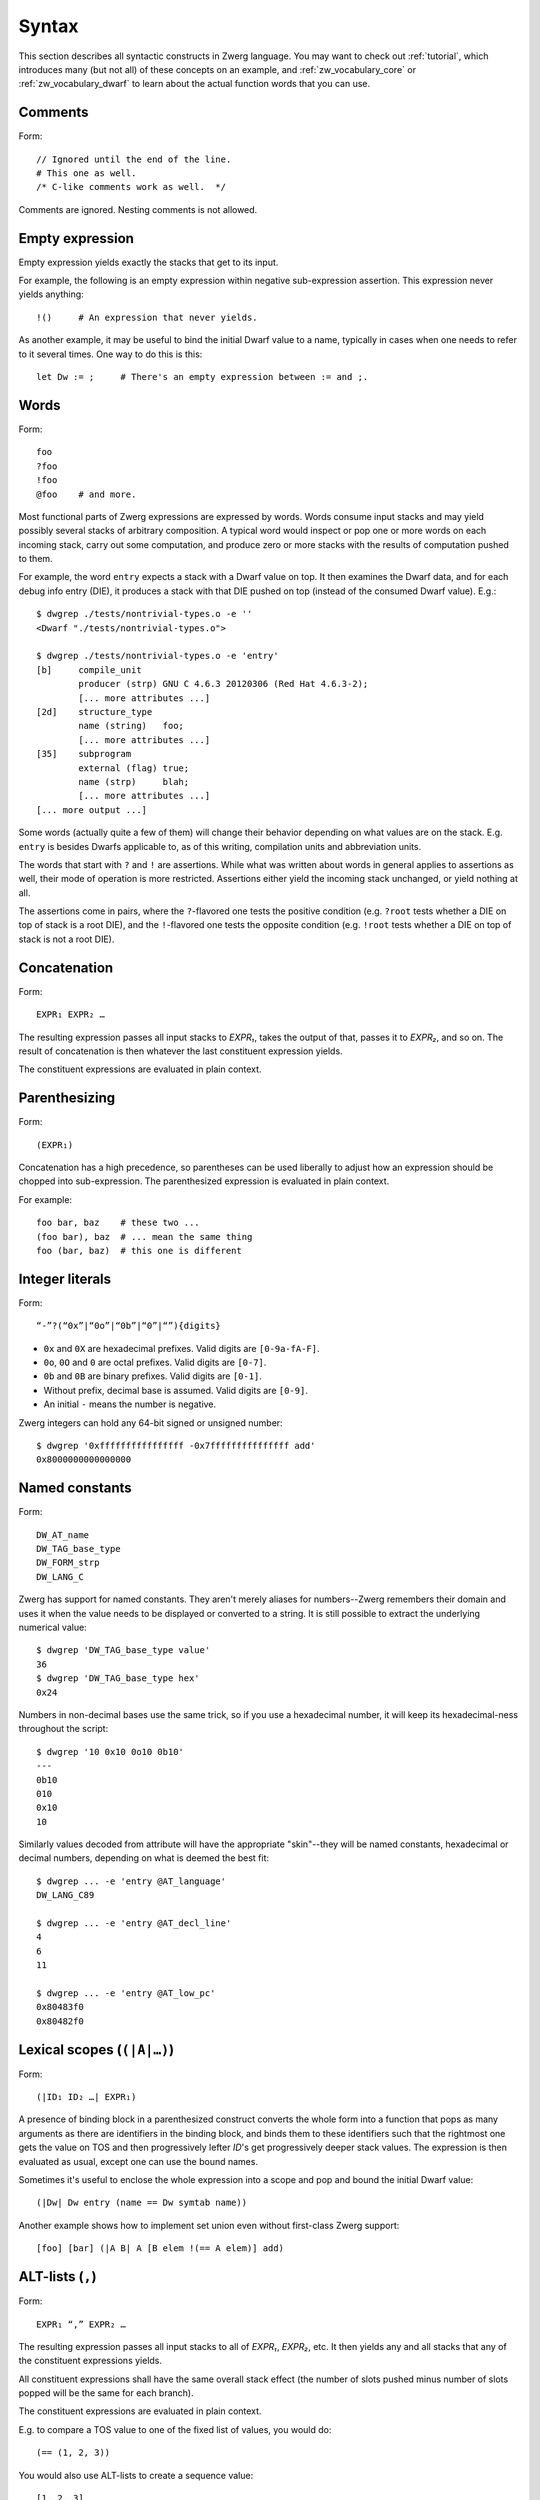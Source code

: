 .. _syntax:

Syntax
======

This section describes all syntactic constructs in Zwerg language.
You may want to check out :ref:`tutorial`, which introduces many (but
not all) of these concepts on an example, and
:ref:`zw_vocabulary_core` or :ref:`zw_vocabulary_dwarf` to learn about
the actual function words that you can use.


Comments
--------

Form::

	// Ignored until the end of the line.
	# This one as well.
	/* C-like comments work as well.  */

Comments are ignored.  Nesting comments is not allowed.


Empty expression
----------------

Empty expression yields exactly the stacks that get to its input.

For example, the following is an empty expression within negative
sub-expression assertion.  This expression never yields anything::

	!()	# An expression that never yields.

As another example, it may be useful to bind the initial Dwarf value
to a name, typically in cases when one needs to refer to it several
times.  One way to do this is this::

	let Dw := ;	# There's an empty expression between := and ;.


Words
-----

Form::

	foo
	?foo
	!foo
	@foo	# and more.

Most functional parts of Zwerg expressions are expressed by words.
Words consume input stacks and may yield possibly several stacks of
arbitrary composition.  A typical word would inspect or pop one or
more words on each incoming stack, carry out some computation, and
produce zero or more stacks with the results of computation pushed to
them.

For example, the word ``entry`` expects a stack with a Dwarf value on
top.  It then examines the Dwarf data, and for each debug info entry
(DIE), it produces a stack with that DIE pushed on top (instead of the
consumed Dwarf value).  E.g.::

	$ dwgrep ./tests/nontrivial-types.o -e ''
	<Dwarf "./tests/nontrivial-types.o">

	$ dwgrep ./tests/nontrivial-types.o -e 'entry'
	[b]	compile_unit
		producer (strp)	GNU C 4.6.3 20120306 (Red Hat 4.6.3-2);
		[... more attributes ...]
	[2d]	structure_type
		name (string)	foo;
		[... more attributes ...]
	[35]	subprogram
		external (flag)	true;
		name (strp)	blah;
		[... more attributes ...]
	[... more output ...]

Some words (actually quite a few of them) will change their behavior
depending on what values are on the stack.  E.g. ``entry`` is besides
Dwarfs applicable to, as of this writing, compilation units and
abbreviation units.

The words that start with ``?`` and ``!`` are assertions.  While what
was written about words in general applies to assertions as well,
their mode of operation is more restricted.  Assertions either yield
the incoming stack unchanged, or yield nothing at all.

The assertions come in pairs, where the ``?``-flavored one tests the
positive condition (e.g. ``?root`` tests whether a DIE on top of stack
is a root DIE), and the ``!``-flavored one tests the opposite
condition (e.g. ``!root`` tests whether a DIE on top of stack is not a
root DIE).

Concatenation
-------------

Form::

	EXPR₁ EXPR₂ …

The resulting expression passes all input stacks to *EXPR₁*, takes the
output of that, passes it to *EXPR₂*, and so on.  The result of
concatenation is then whatever the last constituent expression yields.

The constituent expressions are evaluated in plain context.


Parenthesizing
--------------

Form::

	(EXPR₁)

Concatenation has a high precedence, so parentheses can be used
liberally to adjust how an expression should be chopped into
sub-expression.  The parenthesized expression is evaluated in plain
context.

For example::

	foo bar, baz	# these two ...
	(foo bar), baz	# ... mean the same thing
	foo (bar, baz)	# this one is different


Integer literals
----------------

Form::

	“-”?(“0x”|“0o”|“0b”|“0”|“”){digits}

- ``0x`` and ``0X`` are hexadecimal prefixes.  Valid digits are
  ``[0-9a-fA-F]``.

- ``0o``, ``0O`` and ``0`` are octal prefixes.  Valid digits are
  ``[0-7]``.

- ``0b`` and ``0B`` are binary prefixes.  Valid digits are ``[0-1]``.

- Without prefix, decimal base is assumed.  Valid digits are
  ``[0-9]``.

- An initial ``-`` means the number is negative.

Zwerg integers can hold any 64-bit signed or unsigned number::

	$ dwgrep '0xffffffffffffffff -0x7fffffffffffffff add'
	0x8000000000000000


Named constants
---------------

Form::

	DW_AT_name
	DW_TAG_base_type
	DW_FORM_strp
	DW_LANG_C

Zwerg has support for named constants.  They aren't merely aliases for
numbers--Zwerg remembers their domain and uses it when the value needs
to be displayed or converted to a string.  It is still possible to
extract the underlying numerical value::

	$ dwgrep 'DW_TAG_base_type value'
	36
	$ dwgrep 'DW_TAG_base_type hex'
	0x24

Numbers in non-decimal bases use the same trick, so if you use a
hexadecimal number, it will keep its hexadecimal-ness throughout the
script::

	$ dwgrep '10 0x10 0o10 0b10'
	---
	0b10
	010
	0x10
	10

Similarly values decoded from attribute will have the
appropriate "skin"--they will be named constants, hexadecimal or
decimal numbers, depending on what is deemed the best fit::

	$ dwgrep ... -e 'entry @AT_language'
	DW_LANG_C89

	$ dwgrep ... -e 'entry @AT_decl_line'
	4
	6
	11

	$ dwgrep ... -e 'entry @AT_low_pc'
	0x80483f0
	0x80482f0


Lexical scopes (``(|A|…)``)
------------------------------

Form::

	(|ID₁ ID₂ …| EXPR₁)

A presence of binding block in a parenthesized construct converts the
whole form into a function that pops as many arguments as there are
identifiers in the binding block, and binds them to these identifiers
such that the rightmost one gets the value on TOS and then
progressively lefter *ID*'s get progressively deeper stack values.
The expression is then evaluated as usual, except one can use the
bound names.

Sometimes it's useful to enclose the whole expression into a scope and
pop and bound the initial Dwarf value::

	(|Dw| Dw entry (name == Dw symtab name))

Another example shows how to implement set union even without
first-class Zwerg support::

	[foo] [bar] (|A B| A [B elem !(== A elem)] add)


ALT-lists (``,``)
-----------------

Form::

	EXPR₁ “,” EXPR₂ …

The resulting expression passes all input stacks to all of *EXPR₁*,
*EXPR₂*, etc.  It then yields any and all stacks that any of the
constituent expressions yields.

All constituent expressions shall have the same overall stack effect
(the number of slots pushed minus number of slots popped will be the
same for each branch).

The constituent expressions are evaluated in plain context.

E.g. to compare a TOS value to one of the fixed list of values, you
would do::

	(== (1, 2, 3))

You would also use ALT-lists to create a sequence value::

	[1, 2, 3]


OR-lists (``||``)
-----------------

Form::

	EXPR₁ “||” EXPR₂ …

Each input stack is passed first to *EXPR₁*.  If that yields anything,
that's what the overall expression yields.  Otherwise the same
original input stack is passed to *EXPR₂*, and so in this fashion.  If
neither constituent expression yields anything, the overall expression
doesn't yield anything either.  The mode of operation is very similar
to shell-like OR lists, hence the name.

All constituent expressions shall have the same overall stack effect
(the number of slots pushed minus number of slots popped will be the
same for each branch).

The constituent expressions are evaluated in plain context.

An important use of an OR list is to implement case-like conditions
and fallback cases::

	let name := (@DW_AT_linkage_name || @DW_AT_MIPS_linkage_name
	             || @DW_AT_name || "???");

	let has_loc := (?(@DW_AT_location) true || false);


Infix assertions (``==``)
-------------------------

Form::

	EXPR₁ OP₁ EXPR₂

Zwerg has support for infix binary assertions.  These forms are
evaluated as follows::

	?(let .tmp1 := EXPR₁; let .tmp2 := EXPR₂; .tmp1 .tmp2 OP₂)

In plain English, *EXPR₁* and *EXPR₂* are each evaluated in
sub-expression context.  The TOS's of the stacks that this produces
are then put to stack and a certain operator is evaluated.  This shows
that the two expressions are independent of each other.

What actual word *OP₂* refers to depends on what operator OP₁ is, but
it will be an assertion that looks at top two stack slots.  There
might be no actual word per se, but conceptually this is how the form
behaves.

Another thing worth noticing is that the whole form behaves as an
assertion.  No side effects leak from the constituent *EXPR*'s or from
the operator itself.

Individual operators are essentially just words, just with a bit of
syntactical support on Zwerg side.  So which operators are available
depends on which vocabularies any particular wrapper brings in.  Zwerg
core defines the following *OP₁*'s with the following associated
*OP₂*'s::

	EXPR₁ “==” EXPR₂	# ?eq
	EXPR₁ “!=” EXPR₂	# ?ne
	EXPR₁ “<” EXPR₂		# ?lt
	EXPR₁ “<=” EXPR₂	# ?le
	EXPR₁ “>” EXPR₂		# ?gt
	EXPR₁ “>=” EXPR₂	# ?ge
	EXPR₁ “=~” EXPR₂	# ?match
	EXPR₁ “!~” EXPR₂	# !match

See :ref:`?eq <zw_vocabulary_core ?eq>` to learn about comparison
operators.  See :ref:`?match <zw_vocabulary_core ?match>` to learn
about regular expression matching.

For example::

	$ dwgrep ./tests/typedef.o -e 'entry (offset == 0x1d)'
	[1d]	typedef
		name (strp)	int_t;
		decl_file (data1)	/home/petr/proj/dwgrep/typedef.c;
		decl_line (data1)	1;
		type (ref4)	[28];


Iteration (``*``)
-----------------

Form::

	EXPR₁ “*”
	EXPR₁ “+”
	EXPR₁ “?”

The effect of expressions ``EXPR₁*`` is that the input stack is
yielded unchanged, and also passed to *EXPR₁*.  The output is
collected and yielded, and then passed back to *EXPR₁*.  This process
is repeated until *EXPR₁* stops yielding more stacks.

This is typically used for forming closures--peeling uninteresting
types, forming sets of nodes, etc.  E.g.::

	child*	# nodes of tree rooted in node that's on TOS

One can also (ab)use this to create an explicit for loop::

	0 (1 add ?(10 ?lt))*

*EXPR₁* shall push exactly the same number of stack slots as it pops.

The effect of ``EXPR₁+`` is the same as that of ``EXPR₁ EXPR₁*``.

The effect of ``EXPR₁?`` is the same as that of ``(, EXPR₁)``.

For example::

	A B swap? ?gt drop    # "max" -- keep the greater number on stack
	A B swap? ?lt drop    # "min"


Formatting strings
------------------

Form::

	“r”? “"” (formatting string) “"” “\”?

Zwerg string literals are functions that push themselves to an
incoming stack, which they then yield.  The literal is enclosed in
quotes and if a quote itself should be part of the string, it should
be escaped with a backslash (``\``).  Should a backslash be part of
the string and not considered an escape character, it should be
escaped by another backslash::

	"a simple string"
	"a string \"with\" quotes"
	"a string with backslash: \\"

Other recognized escapes include:

+-----------+---------------------------------------------------------+
| escape    | meaning                                                 |
+===========+=========================================================+
| ``\\``    | Escaped backslash stands for a backslash::              |
|           |                                                         |
|           |	$ dwgrep '"\\a\\"'                                    |
|           |	\a\                                                   |
+-----------+---------------------------------------------------------+
| ``\123``  | *123* stands for octal number.  The escape is replaced  |
|           | with an ASCII character the code of which is the octal  |
|           | number::                                                |
|           |                                                         |
|           |	$ dwgrep '"\110\145\154\154\157"'                     |
|           |	Hello                                                 |
+-----------+---------------------------------------------------------+
| ``\xab``  | *ab* stands for hexadecimal number.  The meaning is     |
|           | analogous to that of \\123::                            |
|           |                                                         |
|           |	$ dwgrep '"\x77\x6f\x72\x6c\x64\x21"'                 |
|           |	world!                                                |
+-----------+---------------------------------------------------------+
| ``\t``    | Stands for the tab character.                           |
+-----------+---------------------------------------------------------+
| ``\n``    | Both a literal end-of-line character, as well as the    |
|           | ``\n`` escape stand for new line::                      |
|           |                                                         |
| ``<EOL>`` |	$ dwgrep '"foo\nbar"'                                 |
|           |	foo                                                   |
|           |	bar                                                   |
|           |                                                         |
|           |	$ dwgrep '"foo                                        |
|           |	bar"'                                                 |
|           |	foo                                                   |
|           |	bar                                                   |
+-----------+---------------------------------------------------------+
| ``\<EOL>``| Escaped newline is ignored::                            |
|           |                                                         |
|           |	$ dwgrep '"foo\                                       |
|           |	bar"'                                                 |
|           |	foobar                                                |
+-----------+---------------------------------------------------------+

There are more escape sequences (essentially those mentioned in ``man
ascii`` are supported as well).

If a string literal is prefixed by ``r``, it's actually a raw string
literal.  These work the same as normal formatting strings, but escape
sequences are left intact in the string::

	$ dwgrep '"foo \"bar\\\""'
	foo "bar\"

	$ dwgrep 'r"foo \"bar\\\""'
	foo \"bar\\\"

String literals can be split, provided that all but the last segment
end not with a mere quote, but ``"\``.  The following two examples
produce equivalent programs::

	"a long string "\ "that continues here"
	"a long string that continues here"

Any whitespace (but only whitespace) is allowed between ``"\`` and the
following ``"``.

String literals can contain formatting directives.  Formatting
directive are two-character sequences whose first character is a
``%``.  Such strings are not merely literals anymore, they behave more
as template strings.  They are functions that take values from the
stack and splice their string representation together with the
non-formatting-directive parts of the string.

A pseudo-directive ``%%`` is not really a directive at all, it's an
escape that stands for a single percent character.

The simplest formatting directive is ``%s``::

	$ dwgrep ... -e 'entry ?AT_decl_column !AT_decl_line
	                 "%s has DW_AT_decl_column, but NOT DW_AT_decl_line"'
	[58] formal_parameter has DW_AT_decl_column, but NOT DW_AT_decl_line

	$ dwgrep ... -e 'entry attribute (form "%s" =~ "DW_FORM_ref.*")'
	type (ref4)	[65];
	sibling (ref4)	[65];
	type (ref4)	[2d];
	[... etc ...]

The most general formatting directive is a pair of ``%(`` and ``%)``,
which encloses an expression.  The formatting string passes input
stacks to that expression, which is evaluated in plain context.  TOS
of yielded stacks is then popped, converted to a string, spliced, and
the resulting string is pushed to stack.  For example::

	$ dwgrep ... -f /dev/stdin <<"EOF"
	(|Dw|
	 let T := Dw entry ?TAG_typedef ;
	 let U := T @AT_type (?TAG_typedef @AT_type)* !TAG_typedef ;

	 "[%( T offset %)] typedef %( T @AT_name %) %( U @AT_name || "???" %) "\
	 "(%( U @AT_encoding || "???" %), %( U @AT_byte_size || "???" %) bytes)"
	)
	EOF
	[0x1d] typedef int_t int (DW_ATE_signed, 4 bytes)
	[0x2f] typedef int_t_t int (DW_ATE_signed, 4 bytes)
	[0x3a] typedef int_t_t_t int (DW_ATE_signed, 4 bytes)

If there's more than one formatting directive in a given string, they
are resolved in the order from right to left (sic!): rightmost
formatting directive gets TOS value::

	$ dwgrep 'dwgrep '1 2 3 "{%s [%s (%s)]}"'
	{1 [2 (3)]}

This principle is applied throughout Zwerg: when a binding block
contains several names the rightmost name is bound to value on TOS.
The reason should be apparent from the above example: because the
strings are parsed from left to right, rightmost word produces the
topmost stack value.

Now that we have introduced ``%( %)``, it is easy to use it to define
the others:

- ``%s`` stands for ``%( %)``
- ``%d`` stands for ``%( value %)``
- ``%x`` stands for ``%( value hex %)``
- ``%o`` stands for ``%( value oct %)``
- ``%b`` stands for ``%( value bin %)``


Sequence capture (``[]``)
-------------------------

Form::

	“[” EXPR₁ “]”

Sequences offer a way to gather values yielded by another expression.
If you think of ALT-list as a fork, then capture is a join.

The resulting expression passes any input stacks to *EXPR₁*.  For each
input stack, it gathers the stacks produced by *EXPR₁*, takes the top
value off each of them, and collects these values in a sequence.  This
sequence it then pushes to TOS.

*EXPR₁* is evaluated in sub-expression context.  That means that the
sequence is pushed to TOS *in addition* to whatever was already
there--nothing is removed.

Of particular interest is interplay between ALT-list and capture,
which allows easy and syntactically familiar construction of sequence
literals::

	$ dwgrep '[1, 2, 3]'
	[1, 2, 3]

Or you can use this construct to e.g. collect children of a node on
TOS::

	$ dwgrep ./tests/typedef.o -e 'entry ?root [child]'
	---
	[[1d] typedef, [28] base_type, [2f] typedef, [3a] typedef, [45] variable]
	[b]	compile_unit
		producer (strp)	GNU C 4.6.3 20120306 (Red Hat 4.6.3-2);
		language (data1)	DW_LANG_C89;
		name (strp)	typedef.c;
		comp_dir (strp)	/home/petr/proj/dwgrep;
		stmt_list (data4)	0;

Or the whole tree rooted at node on TOS::

	dwgrep ./tests/typedef.o -e 'entry ?root [child*]'
	---
	[[b] compile_unit, [45] variable, [3a] typedef, [2f] typedef, [28] base_type, [1d] typedef]
	[b]	compile_unit
		producer (strp)	GNU C 4.6.3 20120306 (Red Hat 4.6.3-2);
		language (data1)	DW_LANG_C89;
		name (strp)	typedef.c;
		comp_dir (strp)	/home/petr/proj/dwgrep;
		stmt_list (data4)	0;

Form::

	“[” “]”

This produces an empty list.  Alternatively, one could also do::

	[!()]

But that's somewhat awkward.

To capture an empty expression, one would need to explicitly
parenthesize it::

	$ dwgrep '1 [()]'
	---
	[1]
	1


Capture with binding (``[|A|…]``)
---------------------------------

Form::

	“[” “|” ID₁ ID₂ … “|” EXPR₁ “]”

Sub-expression capture allows a binding block.  A presence of such
block converts the whole form into a function that pops as many
arguments as there are identifiers in the binding block, and binds
them to these identifiers such that the rightmost one get the value on
TOS and then progressively lefter *ID*'s get progressively deeper
stack values.  The expression is then evaluated as usual, except one
can use the bound names::

	$ dwgrep ./tests/typedef.o -e 'entry ?root [|A| A child]'
	[[1d] typedef, [28] base_type, [2f] typedef, [3a] typedef, [45] variable]

	$ dwgrep '1 [|A| A]'	# or you could just write '[1]' ;)
	[1]


Name binding (``let``)
----------------------

Form::

	“let” ID₁ ID₂ … “:=” EXPR₁ “;”

This form introduces a new name into the current scope.  It passes the
input stack to *EXPR₁*, which is evaluated in sub-expression context.
Then values near TOS are bound to given identifiers and exported into
surrounding context.  Then the original stack is yielded as many times
as *EXPR₁* yields, each time with a possibly different set of
bindings.  Bound names may be mentioned later, and they push the bound
value to the stack.

Consider the following examples::

	$ dwgrep 'let X := 1; X'
	1

	$ dwgrep 'let X := 1, 2; X'
	1
	2

Ordering of ID's is such that the rightmost is bound to TOS, the next
one to the left to one below TOS, etc.  The mnemonic for this is that
the list of variables describes stack layout, with TOS being on the
right.  E.g.::

	$ dwgrep 'let A B := 1 2, 3 4; A B'
	---
	2
	1
	---
	4
	3

The following constructs comprise a scope:

- Any sub-expression context has a scope of its own::

	$ dwgrep '?(let A := 1;) A'
	Error: Unknown identifier `A'.

- Each branch of an OR-list or ALT-list has a scope of its own::

	$ dwgrep '(let A := 1;, let A := 2;) A'
	Error: Unknown identifier `A'.

- Parenthesized expressions with name binding blocks are a scope::

	$ dwgrep '"" (|X| let A := 1;) A'
	Error: Unknown identifier `A'.

- ``then`` and ``else`` branches of an ``if-then-else`` form
  each introduce a scope::

	$ dwgrep 'if ?() then let A := 1; else let A := 2; A'
	Error: Unknown identifier `A'.

  Typically these constructs can be rewritten as follows::

	$ dwgrep 'let A := if ?() then 1 else 2; A'
	1

On the other hand, simple parenthesizing does not introduce a scope::

	$ dwgrep '(let A := 1;) A'
	1

It is not allowed to rebind an once-bound name within the same scope::

	$ dwgrep 'let A := 1; let A := 1;'
	Error: Name `A' rebound.

It is also not possible to access names from outer scopes if they are
covered by the same name in an inner scope.  In the following, the
inner reference to ``A`` will always resolve to ``2``, and there is no
way to access the outer ``A`` of ``1``::

	$ dwgrep 'let A := 1; 2 [|A| A]'
	[2]

Finally, it's not allowed to rebind existing words::

	$ dwgrep 'let child := 1;'
	Error: Can't rebind a builtin: `child'


Sub-expression assertions (``?()``, ``!()``)
--------------------------------------------

Form::

	“?(” EXPR₁ “)”
	“!(” EXPR₁ “)”

The form ``?(...)`` sends an input stack to *EXPR₁*, which is then
evaluated in sub-expression context.  If it yields anything, the
overall assertion succeeds and yields the original stack.  The form
``!(...)`` has the inverse semantics: it succeeds when *EXPR₁* yields
nothing.

The behavior of these two forms is equivalent to the following::

	([ EXPR₁ ] != [])	# ?( EXPR₁ )
	([ EXPR₁ ] == [])	# !( EXPR₁ )

For example, to select leaf DIE's of a Dwarf graph::

	!(child)

To test whether one of the DIE's contains an empty location
expression::

	entry ?(@AT_location !(elem))


Conditionals (``if-then-else``)
-------------------------------

Form::

	“if” EXPR₀ “then” EXPR₁ “else” EXPR₂

Input stack is passed to *EXPR₀*, which is evaluated in sub-expression
context.  Next a body expression is evaluated, which is either *EXPR₁*
if *EXPR₀* yielded anything.  Or, if *EXPR₀* yielded nothing, *EXPR₂*
is the body expression.

The input stack is then passed to the body expression, which is
evaluated in plain context.  The overall form then yields anything
that the body expression yields.

Both *EXPR₁* and *EXPR₂* shall have the same overall stack effect (the
number of slots pushed minus number of slots popped will be the same
for each branch).

This form could be circumscribed by the following snippet::

	(?(EXPR₀) (EXPR₁), !(EXPR₀) (EXPR₂))

As an example, consider the following snippet from a script::

	if ?DW_TAG_formal_parameter then (
	  // Of formal parameters we ignore those that are children of
	  // subprograms that are themselves declarations.
	  ?(parent !DW_TAG_subroutine_type !(@DW_AT_declaration == true))
	) else (
	  ?DW_TAG_variable
	)

In particular, note that following surprising example::

	$ dwgrep 'if false then "yes" else "no"'	# WARNING!
	yes

The reason is that ``false`` is a named constant, which means the
tested expression always yields a stack: namely a stack with ``false``
on top.  This is how Booleans should be tested in Zwerg::

	if (@AT_declaration == true) then … else …
